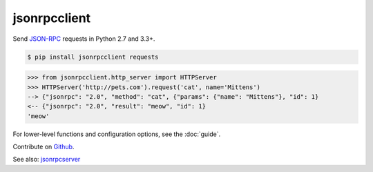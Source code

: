 jsonrpcclient
*************

Send `JSON-RPC <http://www.jsonrpc.org/>`__ requests in Python 2.7 and 3.3+.

.. sourcecode:: sh

    $ pip install jsonrpcclient requests

.. sourcecode:: python

    >>> from jsonrpcclient.http_server import HTTPServer
    >>> HTTPServer('http://pets.com').request('cat', name='Mittens')
    --> {"jsonrpc": "2.0", "method": "cat", {"params": {"name": "Mittens"}, "id": 1}
    <-- {"jsonrpc": "2.0", "result": "meow", "id": 1}
    'meow'

For lower-level functions and configuration options, see the :doc:`guide`.

Contribute on `Github <https://github.com/bcb/jsonrpcserver>`_.

See also: `jsonrpcserver <https://jsonrpcserver.readthedocs.io/>`_
